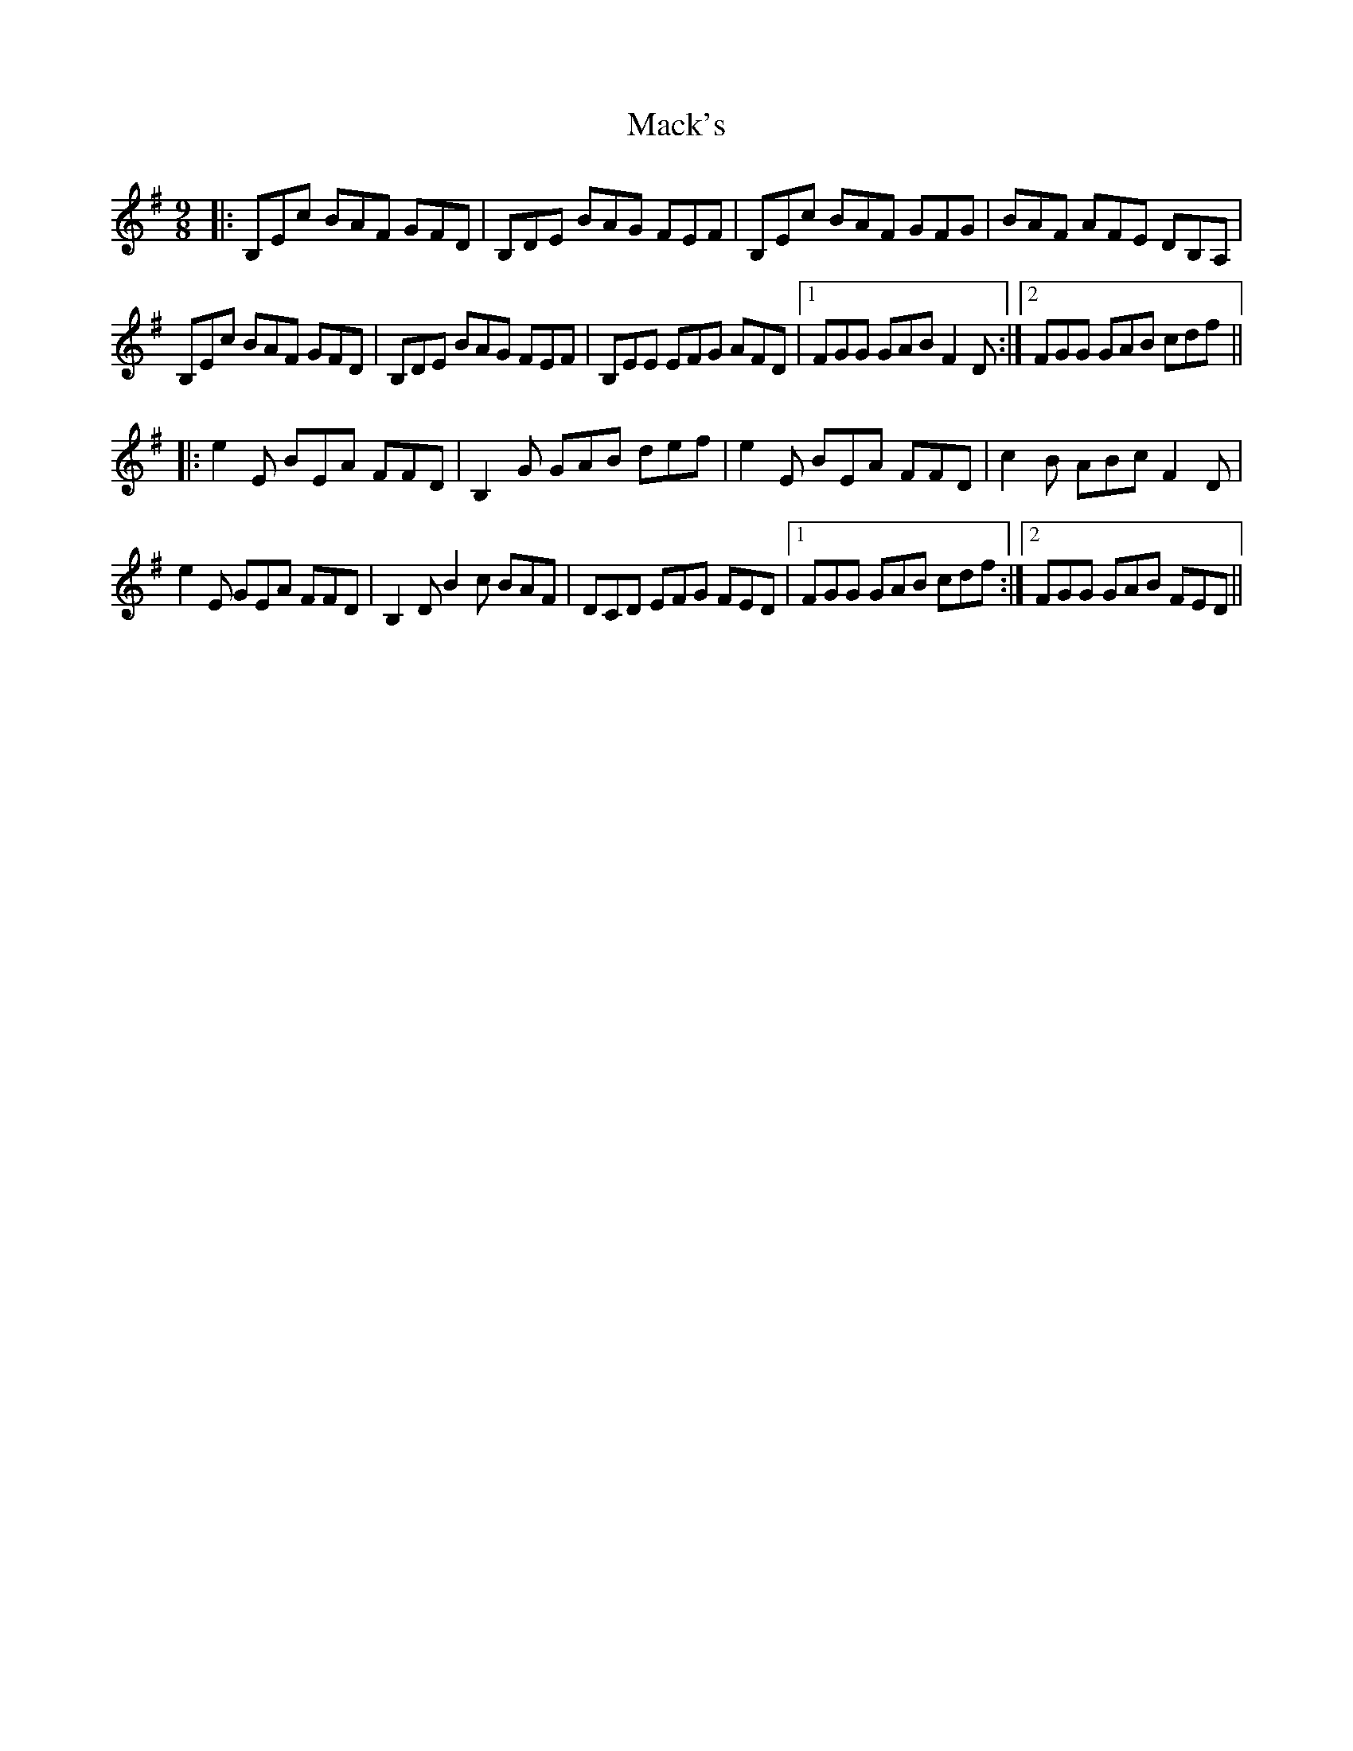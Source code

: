 X: 24665
T: Mack's
R: slip jig
M: 9/8
K: Eminor
|:B,Ec BAF GFD|B,DE BAG FEF|B,Ec BAF GFG|BAF AFE DB,A,|
B,Ec BAF GFD|B,DE BAG FEF|B,EE EFG AFD|1 FGG GAB F2D:|2 FGG GAB cdf||
|:e2E BEA FFD|B,2G GAB def|e2E BEA FFD|c2B ABc F2D|
e2E GEA FFD|B,2D B2c BAF|DCD EFG FED|1 FGG GAB cdf:|2 FGG GAB FED||

